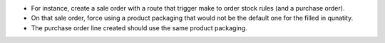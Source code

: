 * For instance, create a sale order with a route that trigger make to order stock rules (and a purchase order).
* On that sale order, force using a product packaging that would not be the
  default one for the filled in qunatity.
* The purchase order line created should use the same product packaging.
